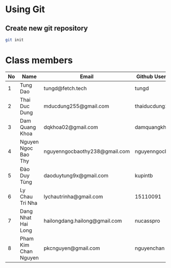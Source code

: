 * Using Git

** Create new git repository

#+BEGIN_SRC sh
  git init
#+END_SRC

* Class members

| No | Name                | Email                         | Github Username  |
|----+---------------------+-------------------------------+------------------|
|  1 | Tung Dao            | tungd@fetch.tech              | tungd            |
|  2 | Thai Duc Dung       | mducdung255@gmail.com         | thaiducdung255   |
|  3 | Dam Quang Khoa      | dqkhoa02@gmail.com            | damquangkhoa     |
|  4 | Nguyen Ngoc Bao Thy | nguyenngocbaothy238@gmail.com | nguyenngocbaothy |
|  5 | Đào Duy Tùng        | daoduytung9x@gmail.com        | kupintb          |
|  6 | Ly Chau Tri Nha     | lychautrinha@gmail.com        | 15110091         |
|  7 | Dang Nhat Hai Long  | hailongdang.hailong@gmail.com | nucasspro        |
|  8 | Pham Kim Chan Nguyen| pkcnguyen@gmail.com           | nguyenchan       |
